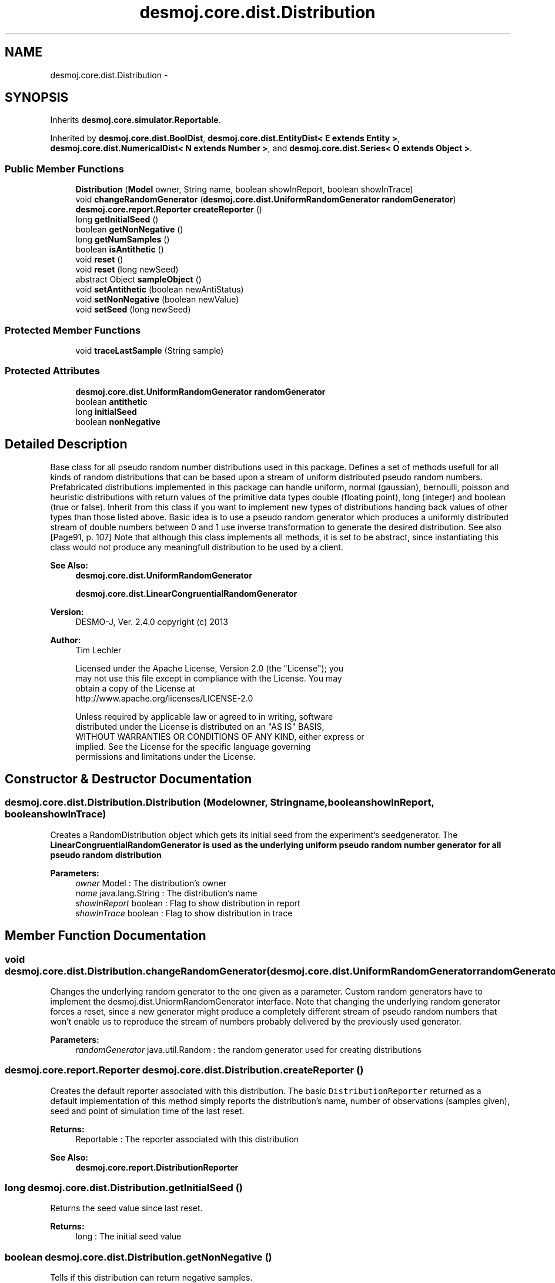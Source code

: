 .TH "desmoj.core.dist.Distribution" 3 "Wed Dec 4 2013" "Version 1.0" "Desmo-J" \" -*- nroff -*-
.ad l
.nh
.SH NAME
desmoj.core.dist.Distribution \- 
.SH SYNOPSIS
.br
.PP
.PP
Inherits \fBdesmoj\&.core\&.simulator\&.Reportable\fP\&.
.PP
Inherited by \fBdesmoj\&.core\&.dist\&.BoolDist\fP, \fBdesmoj\&.core\&.dist\&.EntityDist< E extends Entity >\fP, \fBdesmoj\&.core\&.dist\&.NumericalDist< N extends Number >\fP, and \fBdesmoj\&.core\&.dist\&.Series< O extends Object >\fP\&.
.SS "Public Member Functions"

.in +1c
.ti -1c
.RI "\fBDistribution\fP (\fBModel\fP owner, String name, boolean showInReport, boolean showInTrace)"
.br
.ti -1c
.RI "void \fBchangeRandomGenerator\fP (\fBdesmoj\&.core\&.dist\&.UniformRandomGenerator\fP \fBrandomGenerator\fP)"
.br
.ti -1c
.RI "\fBdesmoj\&.core\&.report\&.Reporter\fP \fBcreateReporter\fP ()"
.br
.ti -1c
.RI "long \fBgetInitialSeed\fP ()"
.br
.ti -1c
.RI "boolean \fBgetNonNegative\fP ()"
.br
.ti -1c
.RI "long \fBgetNumSamples\fP ()"
.br
.ti -1c
.RI "boolean \fBisAntithetic\fP ()"
.br
.ti -1c
.RI "void \fBreset\fP ()"
.br
.ti -1c
.RI "void \fBreset\fP (long newSeed)"
.br
.ti -1c
.RI "abstract Object \fBsampleObject\fP ()"
.br
.ti -1c
.RI "void \fBsetAntithetic\fP (boolean newAntiStatus)"
.br
.ti -1c
.RI "void \fBsetNonNegative\fP (boolean newValue)"
.br
.ti -1c
.RI "void \fBsetSeed\fP (long newSeed)"
.br
.in -1c
.SS "Protected Member Functions"

.in +1c
.ti -1c
.RI "void \fBtraceLastSample\fP (String sample)"
.br
.in -1c
.SS "Protected Attributes"

.in +1c
.ti -1c
.RI "\fBdesmoj\&.core\&.dist\&.UniformRandomGenerator\fP \fBrandomGenerator\fP"
.br
.ti -1c
.RI "boolean \fBantithetic\fP"
.br
.ti -1c
.RI "long \fBinitialSeed\fP"
.br
.ti -1c
.RI "boolean \fBnonNegative\fP"
.br
.in -1c
.SH "Detailed Description"
.PP 
Base class for all pseudo random number distributions used in this package\&. Defines a set of methods usefull for all kinds of random distributions that can be based upon a stream of uniform distributed pseudo random numbers\&. Prefabricated distributions implemented in this package can handle uniform, normal (gaussian), bernoulli, poisson and heuristic distributions with return values of the primitive data types double (floating point), long (integer) and boolean (true or false)\&. Inherit from this class if you want to implement new types of distributions handing back values of other types than those listed above\&. Basic idea is to use a pseudo random generator which produces a uniformly distributed stream of double numbers between 0 and 1 use inverse transformation to generate the desired distribution\&. See also [Page91, p\&. 107] Note that although this class implements all methods, it is set to be abstract, since instantiating this class would not produce any meaningfull distribution to be used by a client\&.
.PP
\fBSee Also:\fP
.RS 4
\fBdesmoj\&.core\&.dist\&.UniformRandomGenerator\fP 
.PP
\fBdesmoj\&.core\&.dist\&.LinearCongruentialRandomGenerator\fP
.RE
.PP
\fBVersion:\fP
.RS 4
DESMO-J, Ver\&. 2\&.4\&.0 copyright (c) 2013 
.RE
.PP
\fBAuthor:\fP
.RS 4
Tim Lechler 
.PP
.nf
    Licensed under the Apache License, Version 2.0 (the "License"); you
    may not use this file except in compliance with the License. You may
    obtain a copy of the License at
    http://www.apache.org/licenses/LICENSE-2.0

    Unless required by applicable law or agreed to in writing, software
    distributed under the License is distributed on an "AS IS" BASIS,
    WITHOUT WARRANTIES OR CONDITIONS OF ANY KIND, either express or
    implied. See the License for the specific language governing
    permissions and limitations under the License.
.fi
.PP
 
.RE
.PP

.SH "Constructor & Destructor Documentation"
.PP 
.SS "desmoj\&.core\&.dist\&.Distribution\&.Distribution (\fBModel\fPowner, Stringname, booleanshowInReport, booleanshowInTrace)"
Creates a RandomDistribution object which gets its initial seed from the experiment's seedgenerator\&. The \fC\fBLinearCongruentialRandomGenerator\fP\fP is used as the underlying uniform pseudo random number generator for all pseudo random distribution 
.PP
\fBParameters:\fP
.RS 4
\fIowner\fP Model : The distribution's owner 
.br
\fIname\fP java\&.lang\&.String : The distribution's name 
.br
\fIshowInReport\fP boolean : Flag to show distribution in report 
.br
\fIshowInTrace\fP boolean : Flag to show distribution in trace 
.RE
.PP

.SH "Member Function Documentation"
.PP 
.SS "void desmoj\&.core\&.dist\&.Distribution\&.changeRandomGenerator (\fBdesmoj\&.core\&.dist\&.UniformRandomGenerator\fPrandomGenerator)"
Changes the underlying random generator to the one given as a parameter\&. Custom random generators have to implement the desmoj\&.dist\&.UniormRandomGenerator interface\&. Note that changing the underlying random generator forces a reset, since a new generator might produce a completely different stream of pseudo random numbers that won't enable us to reproduce the stream of numbers probably delivered by the previously used generator\&.
.PP
\fBParameters:\fP
.RS 4
\fIrandomGenerator\fP java\&.util\&.Random : the random generator used for creating distributions 
.RE
.PP

.SS "\fBdesmoj\&.core\&.report\&.Reporter\fP desmoj\&.core\&.dist\&.Distribution\&.createReporter ()"
Creates the default reporter associated with this distribution\&. The basic \fCDistributionReporter\fP returned as a default implementation of this method simply reports the distribution's name, number of observations (samples given), seed and point of simulation time of the last reset\&.
.PP
\fBReturns:\fP
.RS 4
Reportable : The reporter associated with this distribution 
.RE
.PP
\fBSee Also:\fP
.RS 4
\fBdesmoj\&.core\&.report\&.DistributionReporter\fP 
.RE
.PP

.SS "long desmoj\&.core\&.dist\&.Distribution\&.getInitialSeed ()"
Returns the seed value since last reset\&.
.PP
\fBReturns:\fP
.RS 4
long : The initial seed value 
.RE
.PP

.SS "boolean desmoj\&.core\&.dist\&.Distribution\&.getNonNegative ()"
Tells if this distribution can return negative samples\&.
.PP
\fBReturns:\fP
.RS 4
boolean : If \fCtrue\fP it returns positive samples only 
.RE
.PP

.SS "long desmoj\&.core\&.dist\&.Distribution\&.getNumSamples ()"
Returns the number of Samples given by this distribution\&. The number of samples is increased whenever the sample() method is called\&. It is based on the random numbers of the distribution, not on the number of random numbers produced by the underlying random generator, since some distributions use algorithms consuming more than one uniformly distributed random number to produce one sample following the desired distribution\&.
.PP
\fBReturns:\fP
.RS 4
long : the number of samples given to clients 
.RE
.PP

.SS "boolean desmoj\&.core\&.dist\&.Distribution\&.isAntithetic ()"
Returns the current status for antithetic random number generation in this distribution\&.
.PP
\fBReturns:\fP
.RS 4
boolean : The status of antithetic pseudo random number generation 
.RE
.PP
\fBSee Also:\fP
.RS 4
\fBdesmoj\&.core\&.dist\&.Distribution::setAntithetic\fP 
.RE
.PP

.SS "void desmoj\&.core\&.dist\&.Distribution\&.reset ()"
Resets the pseudo random generator's seed and the number of samples given to zero\&. The field antithetic keeps the value it has had before the reset\&. 
.SS "void desmoj\&.core\&.dist\&.Distribution\&.reset (longnewSeed)"
Resets the pseudo random generator's seed to the value passed, the number of samples given to zero and sets antithetic to false for this distribution\&. Acts the same as a call of method \fC\fBreset()\fP\fP and a consecutive call to \fC\fBsetSeed(long)\fP\fP\&.
.PP
\fBParameters:\fP
.RS 4
\fInewSeed\fP long : new seed to be used by underlying random number generator after reset 
.RE
.PP

.SS "abstract Object desmoj\&.core\&.dist\&.Distribution\&.sampleObject ()\fC [pure virtual]\fP"
Convenience method to return the distribution's sample as \fCObject\fP\&. For type safety, method \fCsample()\fP should be preferred\&. However, this method is useful for environments requiring a non-genetic access point to obtain samples from any distribution\&.
.PP
\fBReturns:\fP
.RS 4
Object : A sample from this this distribution wrapped as \fCObject\fP\&. 
.RE
.PP

.PP
Implemented in \fBdesmoj\&.core\&.dist\&.Series< O extends Object >\fP, \fBdesmoj\&.core\&.dist\&.NumericalDist< N extends Number >\fP, \fBdesmoj\&.core\&.dist\&.EntityDist< E extends Entity >\fP, and \fBdesmoj\&.core\&.dist\&.BoolDist\fP\&.
.SS "void desmoj\&.core\&.dist\&.Distribution\&.setAntithetic (booleannewAntiStatus)"
Switches this distribution to produce antithetic samples\&. To obtain antithetic random numbers, call this method with the parameter \fCtrue\fP\&. Antithetic random numbers are used to minimize the standard deviation of a series of simulation runs\&. The results of a run with normal random numbers has to be standardized with the results of a run using antithetic random numbers, thus doubling the number of samples needed, but also lowering the standard deviation of the results of that simulation\&. See [Page91, p\&.139]\&.
.PP
\fBParameters:\fP
.RS 4
\fInewAntiStatus\fP boolean : Parameter \fCtrue\fP switches antithetic mode on, \fCfalse\fP switches antithetic mode off 
.RE
.PP

.SS "void desmoj\&.core\&.dist\&.Distribution\&.setNonNegative (booleannewValue)"
Sets the nonNegative switch to the given value\&. If nonNegative is set to \fCtrue\fP the distribution returns positive samples only, otherwise it also produces negative samples, if possible\&.
.PP
\fBParameters:\fP
.RS 4
\fInewValue\fP boolean : If \fCtrue\fP the distribution is set to return positive samples only, otherwise it also produces negative samples, if possible\&. 
.RE
.PP

.SS "void desmoj\&.core\&.dist\&.Distribution\&.setSeed (longnewSeed)"
Sets the underlying pseudo random number generator's seed to the value given\&. The seed controls the starting value of the random generators and all following generated pseudo random numbers\&. Resetting the seed between two simulation runs will let you use identical streams of random numbers\&. That will enable you to compare different strategies within your model based on the same random number stream produced by the random generator\&.
.PP
\fBParameters:\fP
.RS 4
\fInewSeed\fP long : new seed used by underlying pseudo random number generator 
.RE
.PP

.SS "void desmoj\&.core\&.dist\&.Distribution\&.traceLastSample (Stringsample)\fC [protected]\fP"
Generates the trace output of each sample\&. This method is called by sample()\&.
.PP
\fBParameters:\fP
.RS 4
\fIsample\fP String : The last sample, converted to a String 
.RE
.PP

.SH "Member Data Documentation"
.PP 
.SS "boolean desmoj\&.core\&.dist\&.Distribution\&.antithetic\fC [protected]\fP"
The status of the random number generation\&. If set to true, antithetic values are delivered\&. These depend upon the kind of distribution, so this value here will probably be most useful to switch the algorithm in the implementation of the abstract \fCsample()\fP method between 'normal' and 'antithetic' value generation\&. This feature is not associated to the pseudo random generator since the algorithm for calculating antithetic values might not require antithetic uniformly distributed values\&. 
.SS "long desmoj\&.core\&.dist\&.Distribution\&.initialSeed\fC [protected]\fP"
The seed of the underlying pseudorandom generator\&. The seed value is passed on to the underlying \fC\fBUniformRandomGenerator\fP\fP but since those generators are not supposed to keep track of their initial seed value it is stored here to make sure they are not lost\&. 
.SS "boolean desmoj\&.core\&.dist\&.Distribution\&.nonNegative\fC [protected]\fP"
This flag shows, if a distribution may produce negative samples or not\&. This is important, if the value of a distribution's sample is to be used for creating a TimeSpan object, which allows positive values only\&. If this switch is set to \fCtrue\fP, the distribution will only return positive samples\&. If a negative sample is drawn, it will be dismissed and new samples will be drawn until a positive is produced, which will be returned\&. 
.SS "\fBdesmoj\&.core\&.dist\&.UniformRandomGenerator\fP desmoj\&.core\&.dist\&.Distribution\&.randomGenerator\fC [protected]\fP"
The underlying uniform pseudo random generator available to every distribution inheriting from this abstract class\&. Valid generators have to implement the \fCdesmoj\&.dist\&.UniformRandomGenerator\fP interface\&. By default the \fCdesmoj\&.dist\&.DefaultRandomGenerator\fP is used\&.
.PP
\fBSee Also:\fP
.RS 4
\fBdesmoj\&.core\&.dist\&.UniformRandomGenerator\fP 
.PP
\fBdesmoj\&.core\&.dist\&.LinearCongruentialRandomGenerator\fP 
.RE
.PP


.SH "Author"
.PP 
Generated automatically by Doxygen for Desmo-J from the source code\&.
